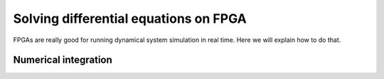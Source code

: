 Solving differential equations on FPGA
======================================

FPGAs are really good for running dynamical system simulation in real time. Here we will explain how to do that.

Numerical integration
---------------------
